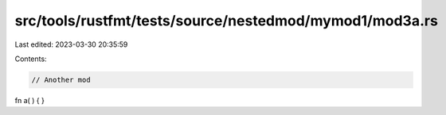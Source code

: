 src/tools/rustfmt/tests/source/nestedmod/mymod1/mod3a.rs
========================================================

Last edited: 2023-03-30 20:35:59

Contents:

.. code-block:: rs

    // Another mod
fn a(          ) {       }


